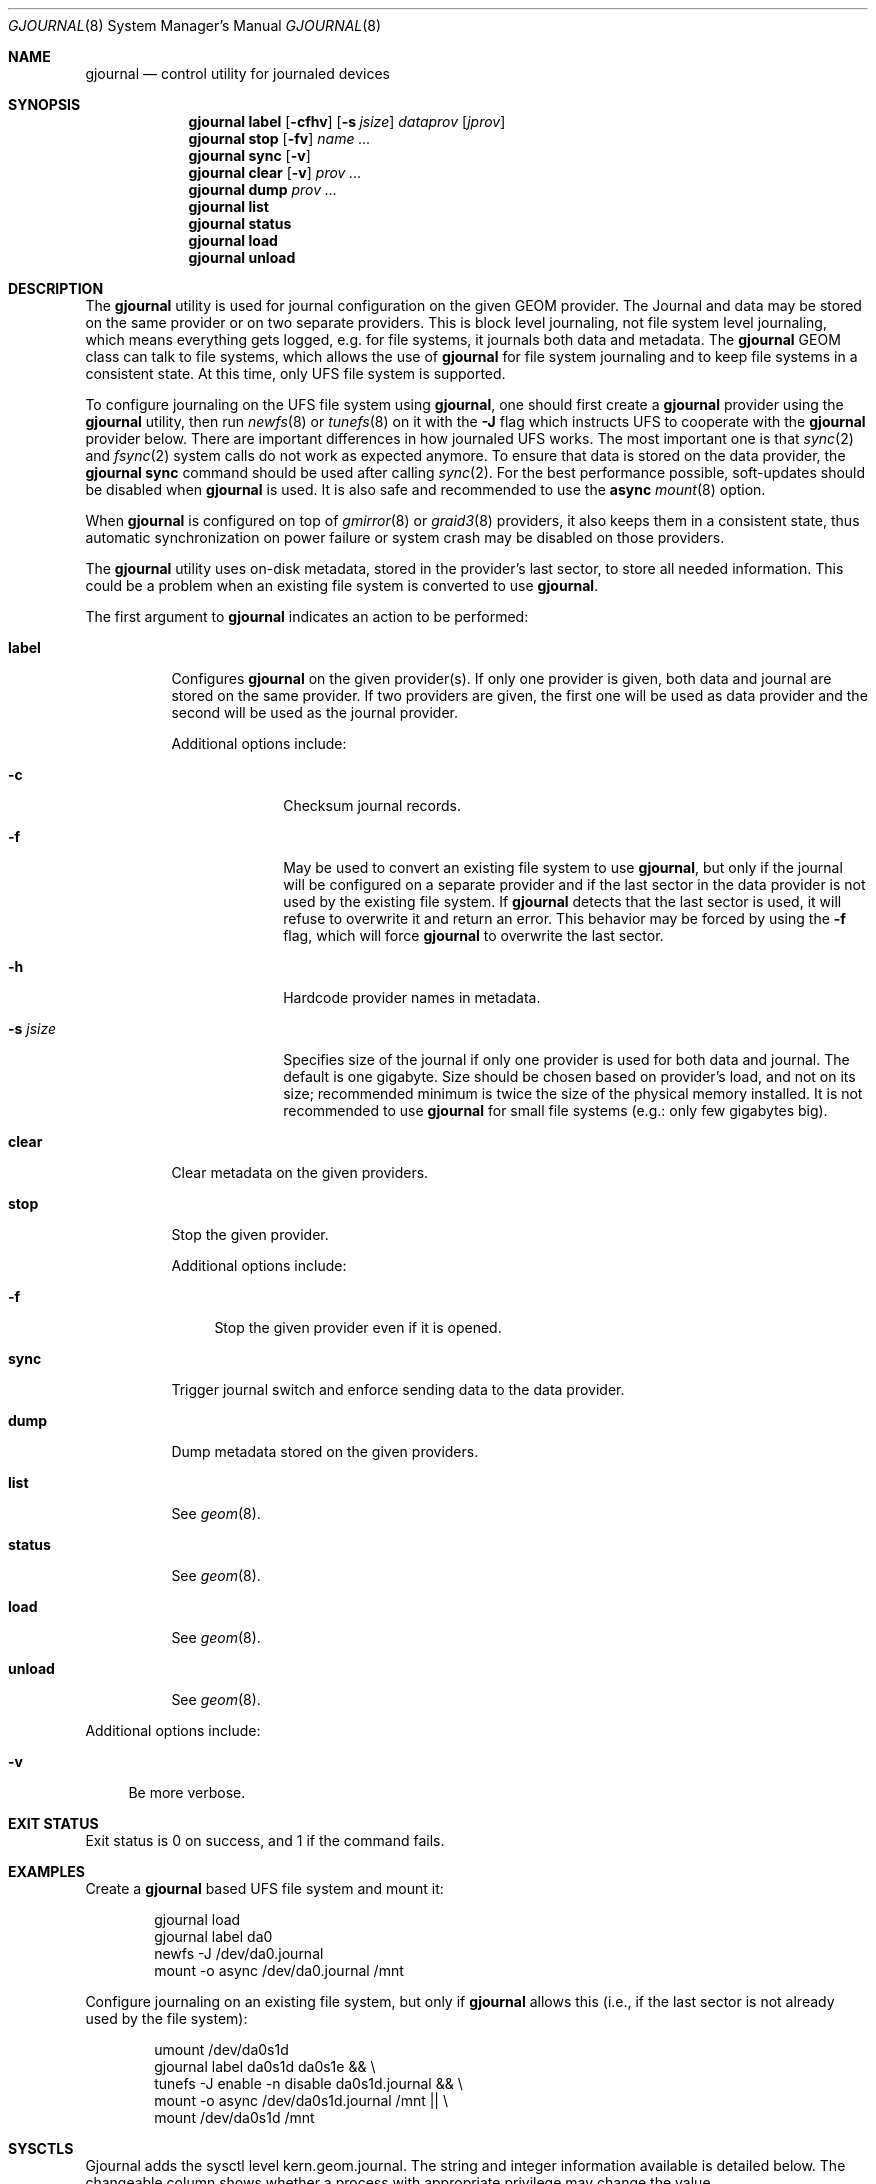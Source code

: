 .\" Copyright (c) 2006-2009 Pawel Jakub Dawidek <pjd@FreeBSD.org>
.\" All rights reserved.
.\"
.\" Redistribution and use in source and binary forms, with or without
.\" modification, are permitted provided that the following conditions
.\" are met:
.\" 1. Redistributions of source code must retain the above copyright
.\"    notice, this list of conditions and the following disclaimer.
.\" 2. Redistributions in binary form must reproduce the above copyright
.\"    notice, this list of conditions and the following disclaimer in the
.\"    documentation and/or other materials provided with the distribution.
.\"
.\" THIS SOFTWARE IS PROVIDED BY THE AUTHORS AND CONTRIBUTORS ``AS IS'' AND
.\" ANY EXPRESS OR IMPLIED WARRANTIES, INCLUDING, BUT NOT LIMITED TO, THE
.\" IMPLIED WARRANTIES OF MERCHANTABILITY AND FITNESS FOR A PARTICULAR PURPOSE
.\" ARE DISCLAIMED.  IN NO EVENT SHALL THE AUTHORS OR CONTRIBUTORS BE LIABLE
.\" FOR ANY DIRECT, INDIRECT, INCIDENTAL, SPECIAL, EXEMPLARY, OR CONSEQUENTIAL
.\" DAMAGES (INCLUDING, BUT NOT LIMITED TO, PROCUREMENT OF SUBSTITUTE GOODS
.\" OR SERVICES; LOSS OF USE, DATA, OR PROFITS; OR BUSINESS INTERRUPTION)
.\" HOWEVER CAUSED AND ON ANY THEORY OF LIABILITY, WHETHER IN CONTRACT, STRICT
.\" LIABILITY, OR TORT (INCLUDING NEGLIGENCE OR OTHERWISE) ARISING IN ANY WAY
.\" OUT OF THE USE OF THIS SOFTWARE, EVEN IF ADVISED OF THE POSSIBILITY OF
.\" SUCH DAMAGE.
.\"
.\" $FreeBSD: releng/12.0/lib/geom/journal/gjournal.8 267667 2014-06-20 09:40:43Z bapt $
.\"
.Dd February 17, 2009
.Dt GJOURNAL 8
.Os
.Sh NAME
.Nm gjournal
.Nd "control utility for journaled devices"
.Sh SYNOPSIS
.Nm
.Cm label
.Op Fl cfhv
.Op Fl s Ar jsize
.Ar dataprov
.Op Ar jprov
.Nm
.Cm stop
.Op Fl fv
.Ar name ...
.Nm
.Cm sync
.Op Fl v
.Nm
.Cm clear
.Op Fl v
.Ar prov ...
.Nm
.Cm dump
.Ar prov ...
.Nm
.Cm list
.Nm
.Cm status
.Nm
.Cm load
.Nm
.Cm unload
.Sh DESCRIPTION
The
.Nm
utility is used for journal configuration on the given GEOM provider.
The Journal and data may be stored on the same provider or on two separate
providers.
This is block level journaling, not file system level journaling, which means
everything gets logged, e.g.\& for file systems, it journals both data and
metadata.
The
.Nm
GEOM class can talk to file systems, which allows the use of
.Nm
for file system journaling and to keep file systems in a consistent state.
At this time, only UFS file system is supported.
.Pp
To configure journaling on the UFS file system using
.Nm ,
one should first create a
.Nm
provider using the
.Nm
utility, then run
.Xr newfs 8
or
.Xr tunefs 8
on it with the
.Fl J
flag which instructs UFS to cooperate with the
.Nm
provider below.
There are important differences in how journaled UFS works.
The most important one is that
.Xr sync 2
and
.Xr fsync 2
system calls do not work as expected anymore.
To ensure that data is stored on the data provider, the
.Nm Cm sync
command should be used after calling
.Xr sync 2 .
For the best performance possible, soft-updates should be disabled when
.Nm
is used.
It is also safe and recommended to use the
.Cm async
.Xr mount 8
option.
.Pp
When
.Nm
is configured on top of
.Xr gmirror 8
or
.Xr graid3 8
providers, it also keeps them in a consistent state, thus
automatic synchronization on power failure or system crash may be disabled
on those providers.
.Pp
The
.Nm
utility uses on-disk metadata, stored in the provider's last sector,
to store all needed information.
This could be a problem when an existing file system is converted to use
.Nm .
.Pp
The first argument to
.Nm
indicates an action to be performed:
.Bl -tag -width ".Cm status"
.It Cm label
Configures
.Nm
on the given provider(s).
If only one provider is given, both data and journal are stored on the same
provider.
If two providers are given, the first one will be used as data provider and the
second will be used as the journal provider.
.Pp
Additional options include:
.Bl -tag -width ".Fl s Ar jsize"
.It Fl c
Checksum journal records.
.It Fl f
May be used to convert an existing file system to use
.Nm ,
but only if the journal will be configured on a separate provider and if the
last sector in the data provider is not used by the existing file system.
If
.Nm
detects that the last sector is used, it will refuse to overwrite it
and return an error.
This behavior may be forced by using the
.Fl f
flag, which will force
.Nm
to overwrite the last sector.
.It Fl h
Hardcode provider names in metadata.
.It Fl s Ar jsize
Specifies size of the journal if only one provider is used for both data and
journal.
The default is one gigabyte.
Size should be chosen based on provider's load, and not on its size;
recommended minimum is twice the size of the physical memory installed.
It is not recommended to use
.Nm
for small file systems (e.g.: only few gigabytes big).
.El
.It Cm clear
Clear metadata on the given providers.
.It Cm stop
Stop the given provider.
.Pp
Additional options include:
.Bl -tag -width ".Fl f"
.It Fl f
Stop the given provider even if it is opened.
.El
.It Cm sync
Trigger journal switch and enforce sending data to the data provider.
.It Cm dump
Dump metadata stored on the given providers.
.It Cm list
See
.Xr geom 8 .
.It Cm status
See
.Xr geom 8 .
.It Cm load
See
.Xr geom 8 .
.It Cm unload
See
.Xr geom 8 .
.El
.Pp
Additional options include:
.Bl -tag -width ".Fl v"
.It Fl v
Be more verbose.
.El
.Sh EXIT STATUS
Exit status is 0 on success, and 1 if the command fails.
.Sh EXAMPLES
Create a
.Nm
based UFS file system and mount it:
.Bd -literal -offset indent
gjournal load
gjournal label da0
newfs -J /dev/da0.journal
mount -o async /dev/da0.journal /mnt
.Ed
.Pp
Configure journaling on an existing file system, but only if
.Nm
allows this (i.e., if the last sector is not already used by the file system):
.Bd -literal -offset indent
umount /dev/da0s1d
gjournal label da0s1d da0s1e && \e
    tunefs -J enable -n disable da0s1d.journal && \e
    mount -o async /dev/da0s1d.journal /mnt || \e
    mount /dev/da0s1d /mnt
.Ed
.Sh SYSCTLS
Gjournal adds the sysctl level kern.geom.journal.
The string and integer information available is detailed below.
The changeable column shows whether a process with appropriate privilege may
change the value.
.Bl -column "accept_immediatelyXXXXXX" integerXXX -offset indent
.It Sy "sysctl name	Type	Changeable"
.It "debug	integer	yes"
.It "switch_time	integer	yes"
.It "force_switch	integer	yes"
.It "parallel_flushes	integer	yes"
.It "accept_immediately	integer	yes"
.It "parallel_copies	integer	yes"
.It "record_entries	integer	yes"
.It "optimize	integer	yes"
.El
.Bl -tag -width 6n
.It Li debug
Setting a non-zero value enables debugging at various levels.
Debug level 1 will record actions at a journal level, relating to journal
switches, metadata updates, etc.
Debug level 2 will record actions at a higher level, relating to the numbers of
entries in journals, access requests, etc.
Debug level 3 will record verbose detail, including insertion of I/Os to the
journal.
.It Li switch_time
The maximum number of seconds a journal is allowed to remain open before
switching to a new journal.
.It Li force_switch
Force a journal switch when the journal uses more than N% of the free journal
space.
.It Li parallel_flushes
The number of flush I/O requests to be sent in parallel when flushing the
journal to the data provider.
.It Li accept_immediately
The maximum number of I/O requests accepted at the same time.
.It Li parallel_copies
The number of copy I/O requests to send in parallel.
.It Li record_entries
The maximum number of record entries to allow in a single journal.
.It Li optimize
Controls whether entries in a journal will be optimized by combining overlapping
I/Os into a single I/O and reordering the entries in a journal.
This can be disabled by setting the sysctl to 0.
.El
.Ss cache
The string and integer information available for the cache level
is detailed below.
The changeable column shows whether a process with appropriate
privilege may change the value.
.Bl -column "alloc_failuresXXXXXX" integerXXX -offset indent
.It Sy "sysctl name	Type	Changeable"
.It "used	integer	no"
.It "limit	integer	yes"
.It "divisor	integer	no"
.It "switch	integer	yes"
.It "misses	integer	yes"
.It "alloc_failures	integer	yes"
.El
.Bl -tag -width 6n
.It Li used
The number of bytes currently allocated to the cache.
.It Li limit
The maximum number of bytes to be allocated to the cache.
.It Li divisor
Sets the cache size to be used as a proportion of kmem_size.
A value of 2 (the default) will cause the cache size to be set to 1/2 of the
kmem_size.
.It Li switch
Force a journal switch when this percentage of cache has been used.
.It Li misses
The number of cache misses, when data has been read, but was not found in the
cache.
.It Li alloc_failures
The number of times memory failed to be allocated to the cache because the cache
limit was hit.
.El
.Ss stats
The string and integer information available for the statistics level
is detailed below.
The changeable column shows whether a process with appropriate
privilege may change the value.
.Bl -column "skipped_bytesXXXXXX" integerXXX -offset indent
.It Sy "sysctl name	Type	Changeable"
.It "skipped_bytes	integer	yes"
.It "combined_ios	integer	yes"
.It "switches	integer	yes"
.It "wait_for_copy	integer	yes"
.It "journal_full	integer	yes"
.It "low_mem	integer	yes"
.El
.Bl -tag -width 6n
.It Li skipped_bytes
The number of bytes skipped.
.It Li combined_ios
The number of I/Os which were combined by journal optimization.
.It Li switches
The number of journal switches.
.It Li wait_for_copy
The number of times the journal switch process had to wait for the previous
journal copy to complete.
.It Li journal_full
The number of times the journal was almost full, forcing a journal switch.
.It Li low_mem
The number of times the low_mem hook was called.
.El
.Sh SEE ALSO
.Xr geom 4 ,
.Xr geom 8 ,
.Xr mount 8 ,
.Xr newfs 8 ,
.Xr tunefs 8 ,
.Xr umount 8
.Sh HISTORY
The
.Nm
utility appeared in
.Fx 7.0 .
.Sh AUTHORS
.An Pawel Jakub Dawidek Aq Mt pjd@FreeBSD.org
